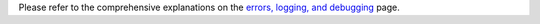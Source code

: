 Please refer to the comprehensive explanations on the `errors, logging,
and debugging <hypy_pyerror.html>`__ page.
